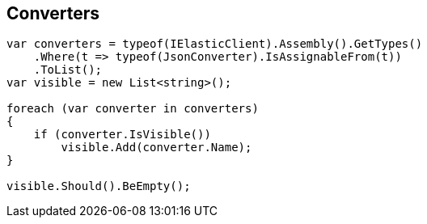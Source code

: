 :ref_current: https://www.elastic.co/guide/en/elasticsearch/reference/5.3

:xpack_current: https://www.elastic.co/guide/en/x-pack/5.3

:github: https://github.com/elastic/elasticsearch-net

:nuget: https://www.nuget.org/packages

////
IMPORTANT NOTE
==============
This file has been generated from https://github.com/elastic/elasticsearch-net/tree/5.x/src/Tests/CodeStandards/Serialization/Converters.doc.cs. 
If you wish to submit a PR for any spelling mistakes, typos or grammatical errors for this file,
please modify the original csharp file found at the link and submit the PR with that change. Thanks!
////

[[converters]]
== Converters

[source,csharp]
----
var converters = typeof(IElasticClient).Assembly().GetTypes()
    .Where(t => typeof(JsonConverter).IsAssignableFrom(t))
    .ToList();
var visible = new List<string>();

foreach (var converter in converters)
{
    if (converter.IsVisible())
        visible.Add(converter.Name);
}

visible.Should().BeEmpty();
----


